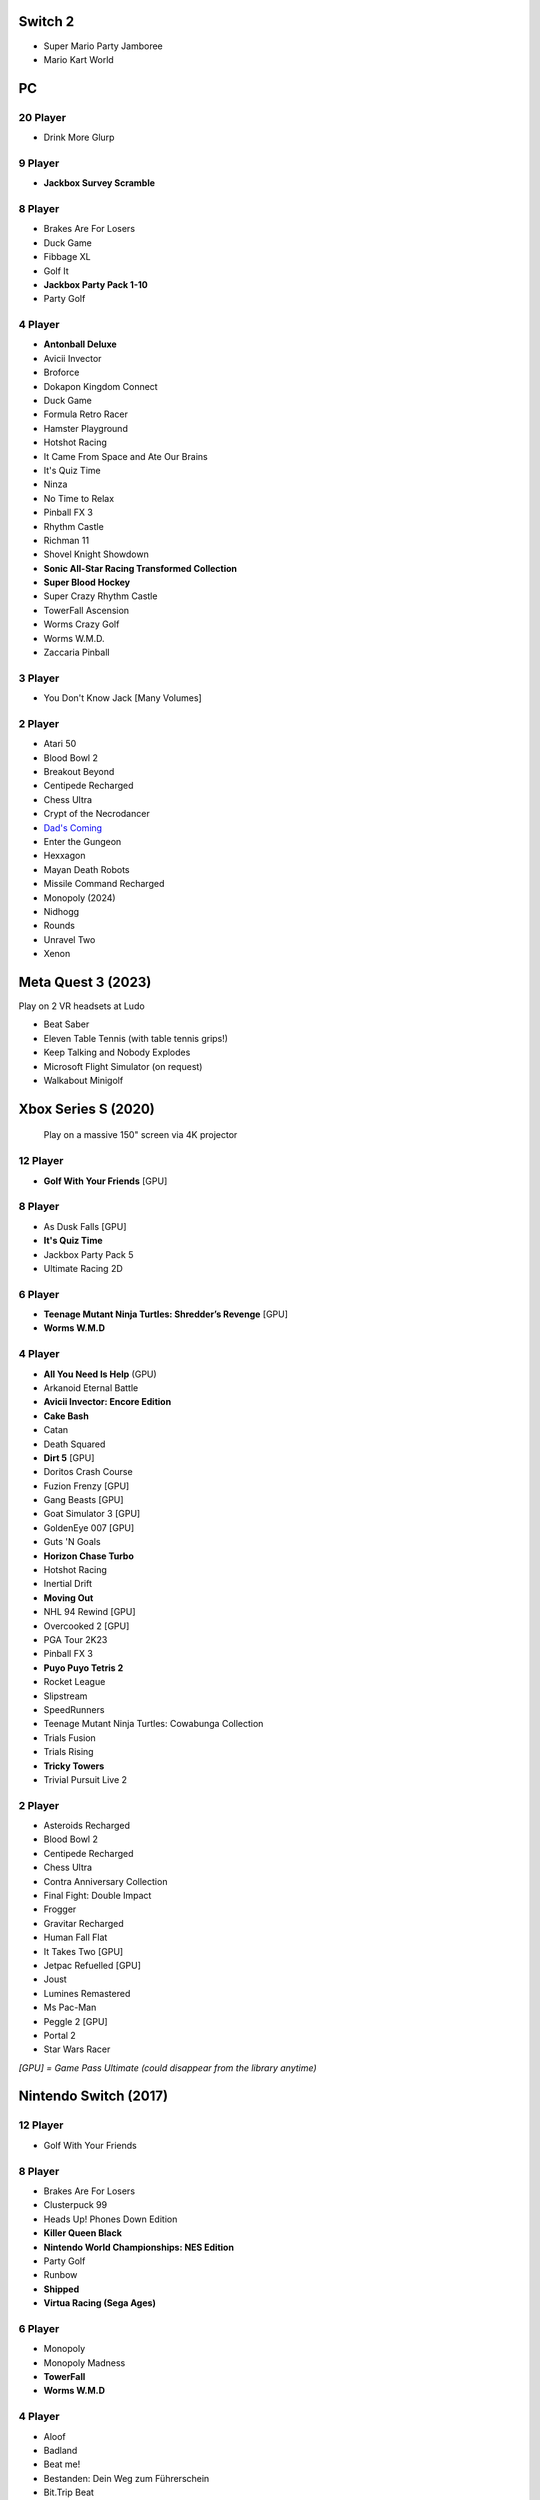 Switch 2
========

* Super Mario Party Jamboree
* Mario Kart World

PC
==

20 Player
---------

* Drink More Glurp

9 Player
--------

* **Jackbox Survey Scramble**

8 Player
--------

* Brakes Are For Losers
* Duck Game
* Fibbage XL
* Golf It
* **Jackbox Party Pack 1-10**
* Party Golf

4 Player
--------

* **Antonball Deluxe**
* Avicii Invector
* Broforce
* Dokapon Kingdom Connect
* Duck Game
* Formula Retro Racer
* Hamster Playground
* Hotshot Racing
* It Came From Space and Ate Our Brains
* It's Quiz Time
* Ninza
* No Time to Relax
* Pinball FX 3
* Rhythm Castle
* Richman 11
* Shovel Knight Showdown
* **Sonic All-Star Racing Transformed Collection**
* **Super Blood Hockey**
* Super Crazy Rhythm Castle
* TowerFall Ascension
* Worms Crazy Golf
* Worms W.M.D.
* Zaccaria Pinball

3 Player
--------

* You Don't Know Jack [Many Volumes]

2 Player
--------

* Atari 50
* Blood Bowl 2
* Breakout Beyond
* Centipede Recharged
* Chess Ultra
* Crypt of the Necrodancer
* `Dad's Coming <https://store.steampowered.com/app/1527350/Dads_Coming/>`_
* Enter the Gungeon
* Hexxagon
* Mayan Death Robots
* Missile Command Recharged
* Monopoly (2024)
* Nidhogg
* Rounds
* Unravel Two
* Xenon

Meta Quest 3 (2023)
===================

Play on 2 VR headsets at Ludo

* Beat Saber
* Eleven Table Tennis (with table tennis grips!)
* Keep Talking and Nobody Explodes
* Microsoft Flight Simulator (on request)
* Walkabout Minigolf

Xbox Series S (2020)
====================

.. figure:: /images/xbox_worms.thumbnail.jpg
	:class: fluid float-right post-thumbnail
	:target: /images/xbox_worms.jpg

	Play on a massive 150" screen via 4K projector

12 Player
---------

* **Golf With Your Friends** [GPU]

8 Player
--------

* As Dusk Falls [GPU]
* **It's Quiz Time**
* Jackbox Party Pack 5
* Ultimate Racing 2D

6 Player
--------

* **Teenage Mutant Ninja Turtles: Shredder’s Revenge** [GPU]
* **Worms W.M.D**

4 Player
--------

* **All You Need Is Help** (GPU)
* Arkanoid Eternal Battle
* **Avicii Invector: Encore Edition**
* **Cake Bash**
* Catan
* Death Squared
* **Dirt 5** [GPU]
* Doritos Crash Course
* Fuzion Frenzy [GPU]
* Gang Beasts [GPU]
* Goat Simulator 3 [GPU]
* GoldenEye 007 [GPU]
* Guts 'N Goals
* **Horizon Chase Turbo**
* Hotshot Racing
* Inertial Drift
* **Moving Out**
* NHL 94 Rewind [GPU]
* Overcooked 2 [GPU]
* PGA Tour 2K23
* Pinball FX 3
* **Puyo Puyo Tetris 2**
* Rocket League
* Slipstream
* SpeedRunners
* Teenage Mutant Ninja Turtles: Cowabunga Collection
* Trials Fusion
* Trials Rising
* **Tricky Towers**
* Trivial Pursuit Live 2

2 Player
--------

* Asteroids Recharged
* Blood Bowl 2
* Centipede Recharged
* Chess Ultra
* Contra Anniversary Collection
* Final Fight: Double Impact
* Frogger
* Gravitar Recharged
* Human Fall Flat
* It Takes Two [GPU]
* Jetpac Refuelled [GPU]
* Joust
* Lumines Remastered
* Ms Pac-Man
* Peggle 2 [GPU]
* Portal 2
* Star Wars Racer

*[GPU] = Game Pass Ultimate (could disappear from the library anytime)*

Nintendo Switch (2017)
======================

12 Player
---------

* Golf With Your Friends

8 Player
--------

* Brakes Are For Losers
* Clusterpuck 99
* Heads Up! Phones Down Edition
* **Killer Queen Black**
* **Nintendo World Championships: NES Edition**
* Party Golf
* Runbow
* **Shipped**
* **Virtua Racing (Sega Ages)**

6 Player
--------

* Monopoly
* Monopoly Madness
* **TowerFall**
* **Worms W.M.D**

4 Player
--------

* Aloof
* Badland
* Beat me!
* Bestanden: Dein Weg zum Führerschein
* Bit.Trip Beat
* Cake Bash
* Catan
* **Cruis'n Blast**
* Death Squared
* Home Sheep Home
* Horizon Chase Turbo
* Hotshot Racing
* It came from space and ate our brains
* Moving Out
* **Namco Museum (Pac-Man Vs)**
* Overcooked
* Overcooked 2PID
* Pinball FX 3
* Puyo Puyo Tetris 2
* Richman 4 Fun
* Super Rocket Shootout
* This Means Warp
* Train Traffic Manager
* Tricky Towers
* Unrailed!
* Urban Flow

3 Player
--------

* **Groove Coaster Wai Wai Party!**

2 Player
--------

* Big Tournament Golf
* Centipede: Recharged
* Child of Light
* Crypt of the Necrodancer
* Death's Hangover
* Don't Starve Together
* Dyadic
* The Escapists 2
* Figment 2: Creed Valley
* Hexxagon
* Go Minimal
* Hot Wheels Unleashed
* Old Man's Journey
* PID
* Portal 2
* Reverse Crawl
* Spectrum
* Spiritfarer
* Suika Game
* Tactical Mind
* Tactical Mind 2
* Trials Rising
* Unravel Two
* World of Goo

Nintendo GameCube (2001)
========================

4 Player
--------

* Donkey Konga (4 sets of bongos)
* F-Zero GX
* Mario Kart: Double Dash
* Shrek 2
* Super Monkey Ball

2 Player
--------

* Need for Speed: Underground
* Pikmin 2
* Sonic Mega Collection

1 Player
--------

* Eternal Darkness
* Final Fantasy: Crystal Chronicles
* Finding Nemo
* Legend of Zelda: WindWaker
* Harvest Moon: A Wonderful Life
* Metroid Prime
* Pikmin
* Super Mario Sunshine
* Viewtiful Joe

Super Nintendo (1991)
=====================

.. image:: /images/snes_trinitron.thumbnail.jpg
	:class: fluid float-right post-thumbnail
	:target: /images/snes_trinitron.jpg

Playable on 29” Sony Trinitron CRT w/ original North American SNES

4 Player
--------

* NBA Jam: Tournament Edition
* Top Gear 3000

2 Player
--------

* Madden NFL 97
* NHL 95
* Street Fighter II: The World Warrior
* Stunt Race FX
* Super Mario All-Stars
* Super Mario Kart
* Super Mario World
* Super Tennis
* Tecmo Super Bowl
* Tetris & Dr. Mario
* Top Gear

1 Player
--------

* Aladdin
* Donkey Kong Country
* Super Adventure Island
* Zoop

GameBoy (1989)
==============

Playable via Super GameBoy on SNES

* Bad 'N Rad
* Baseball
* Chessmaster
* Defender / Joust
* Dexterity
* Donkey Kong
* Double Dragon
* F-1 Race
* Jack Nicklaus Golf
* Metroid II: Return of Samus
* Motocross Maniacs
* PGA Tour '96
* Play Action Football
* Q-Billion
* Solar Striker
* Super Mario Land
* Super Mario Land 2
* Super RC Pro-Am
* Teenage Mutant Ninja Turtles: Fall of the Foot Clan
* Teenage Mutant Ninja Turtles II: Back from the Sewers
* Tetris

Atari 2600 (1977)
=================

Playable via Atari Plug n Play on CRT

2 Player (Simultaneous)
-----------------------

* Pong
* Demons to Diamonds
* Canyon Bomber
* Arcade Warlords
* Warlords
* Steeple Chase
* Video Olympics

2 Player (Alternating)
----------------------

* Super Breakout
* Circus Atari
* Breakout
* Casino
* Street Racer

1 Player
--------

* Night Driver
